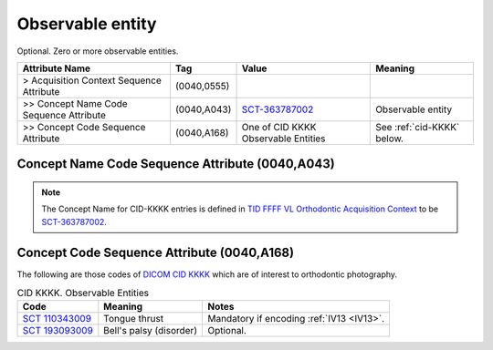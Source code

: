 .. _observable_entity:

Observable entity
===============================================

Optional. Zero or more observable entities.

.. list-table:: 
    :header-rows: 1

    * - Attribute Name
      - Tag
      - Value
      - Meaning
    * - > Acquisition Context Sequence Attribute
      - (0040,0555) 
      - 
      - 
    * - >> Concept Name Code Sequence Attribute
      - (0040,A043)
      - `SCT-363787002 <https://browser.ihtsdotools.org/?perspective=full&conceptId1=363787002&edition=MAIN&release=&languages=en>`__
      - Observable entity
    * - >> Concept Code Sequence Attribute
      - (0040,A168)
      - One of CID KKKK Observable Entities
      - See :ref:`cid-KKKK` below.

Concept Name Code Sequence Attribute (0040,A043)
------------------------------------------------

.. note:: 
  The Concept Name for CID-KKKK entries is defined in `TID FFFF VL Orthodontic Acquisition Context <https://dicom.nema.org/medical/dicom/current/output/chtml/part16/chapter_c.html>`__ to be `SCT-363787002 <https://browser.ihtsdotools.org/?perspective=full&conceptId1=363787002&edition=MAIN&release=&languages=en>`__.


Concept Code Sequence Attribute (0040,A168)
-------------------------------------------

The following are those codes of `DICOM CID KKKK <http://dicom.nema.org/medical/dicom/current/output/chtml/part16/sect_CID_KKKK.html>`__ which are of interest to orthodontic photography.

.. _cid-KKKK:

.. list-table:: CID KKKK. Observable Entities
    :header-rows: 1

    * - Code
      - Meaning
      - Notes
    * - `SCT 110343009 <https://browser.ihtsdotools.org/?perspective=full&conceptId1=110343009&edition=MAIN&release=&languages=en>`__
      - Tongue thrust
      - Mandatory if encoding :ref:`IV13 <IV13>`.
    * - `SCT 193093009 <https://browser.ihtsdotools.org/?perspective=full&conceptId1=193093009&edition=MAIN&release=&languages=en>`__
      - Bell's palsy (disorder)
      - Optional.
    